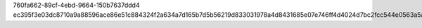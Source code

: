 760fa662-89cf-4ebd-9664-150b7637ddd4
ec395f3e03dc8710a9a88596ace86e51c884324f2a634a7d165b7d5b56219d833031978a4d8431685e07e746ff4d4024d7bc2fcc544e0563a5a272c7fe26c3b1
